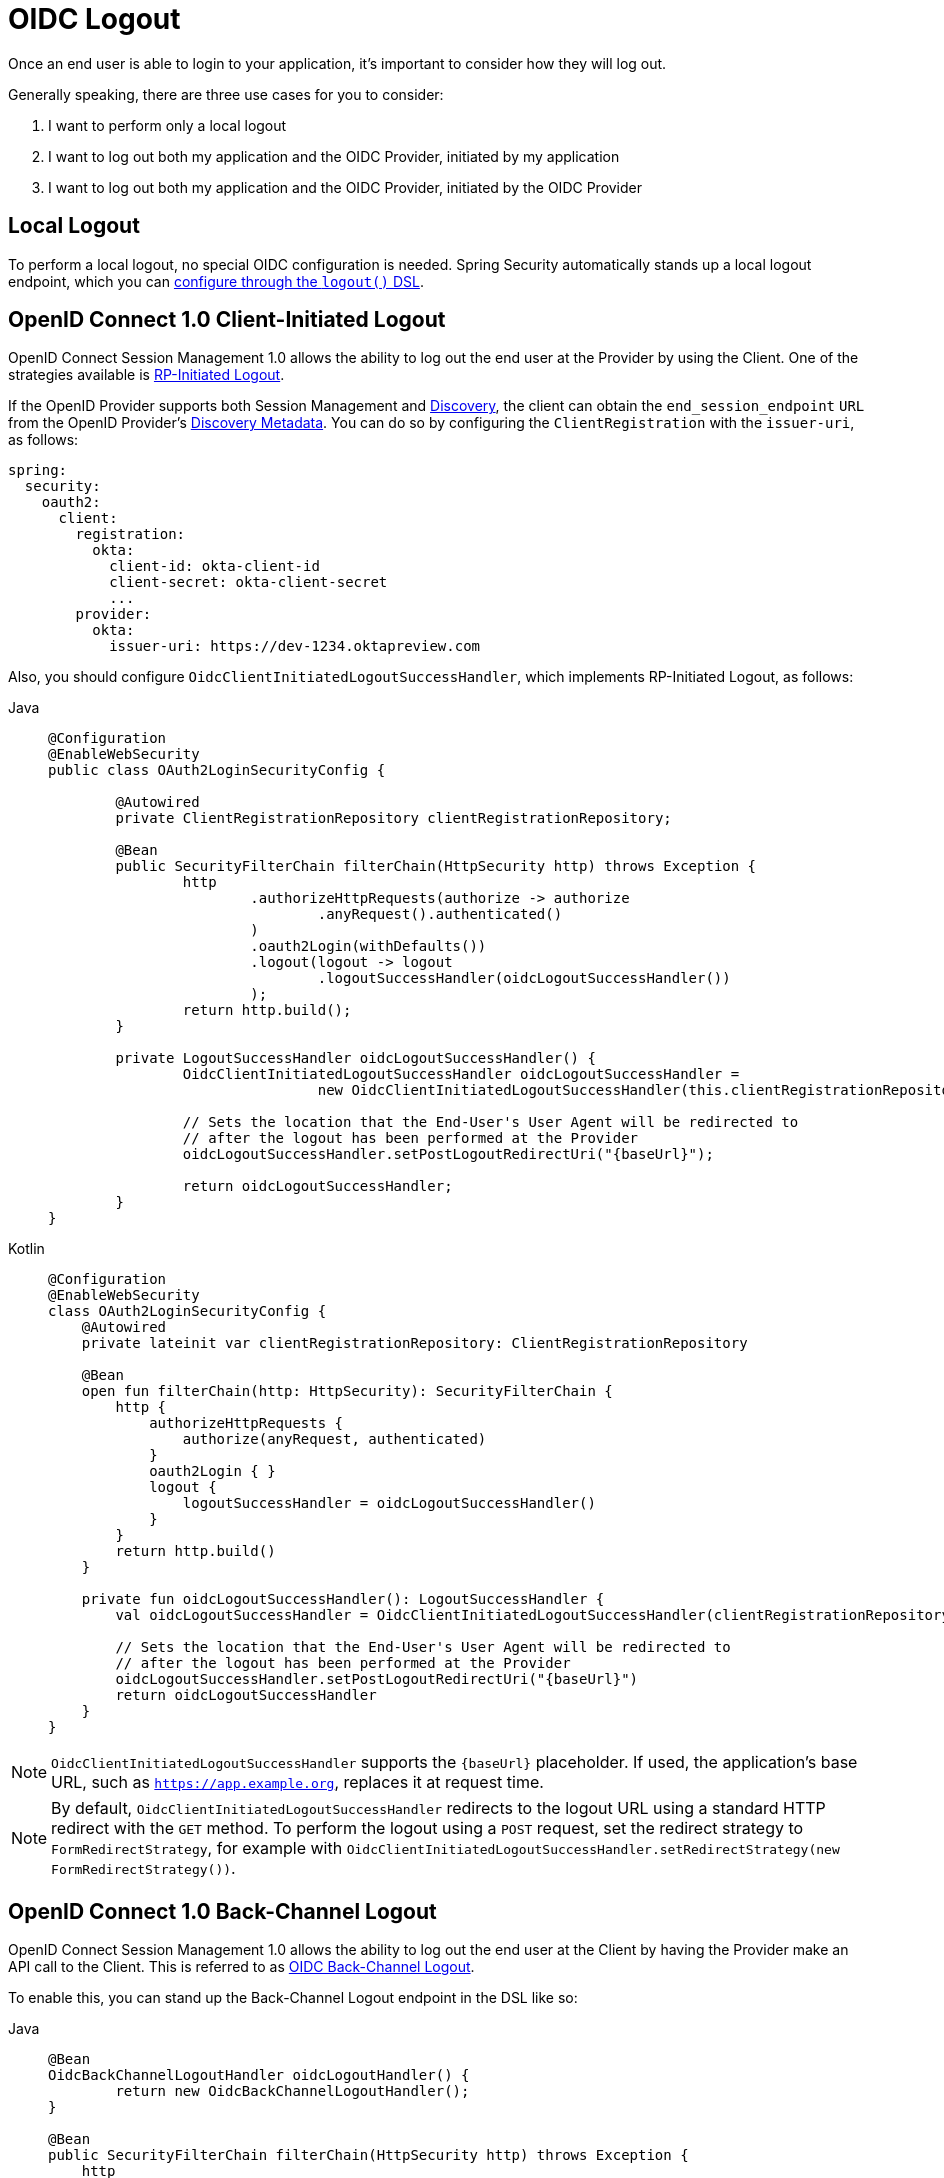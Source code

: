 = OIDC Logout

Once an end user is able to login to your application, it's important to consider how they will log out.

Generally speaking, there are three use cases for you to consider:

1. I want to perform only a local logout
2. I want to log out both my application and the OIDC Provider, initiated by my application
3. I want to log out both my application and the OIDC Provider, initiated by the OIDC Provider

[[configure-local-logout]]
== Local Logout

To perform a local logout, no special OIDC configuration is needed.
Spring Security automatically stands up a local logout endpoint, which you can xref:servlet/authentication/logout.adoc[configure through the `logout()` DSL].

[[configure-client-initiated-oidc-logout]]
== OpenID Connect 1.0 Client-Initiated Logout

OpenID Connect Session Management 1.0 allows the ability to log out the end user at the Provider by using the Client.
One of the strategies available is https://openid.net/specs/openid-connect-rpinitiated-1_0.html[RP-Initiated Logout].

If the OpenID Provider supports both Session Management and https://openid.net/specs/openid-connect-discovery-1_0.html[Discovery], the client can obtain the `end_session_endpoint` `URL` from the OpenID Provider's https://openid.net/specs/openid-connect-session-1_0.html#OPMetadata[Discovery Metadata].
You can do so by configuring the `ClientRegistration` with the `issuer-uri`, as follows:

[source,yaml]
----
spring:
  security:
    oauth2:
      client:
        registration:
          okta:
            client-id: okta-client-id
            client-secret: okta-client-secret
            ...
        provider:
          okta:
            issuer-uri: https://dev-1234.oktapreview.com
----

Also, you should configure `OidcClientInitiatedLogoutSuccessHandler`, which implements RP-Initiated Logout, as follows:

[tabs]
======
Java::
+
[source,java,role="primary"]
----
@Configuration
@EnableWebSecurity
public class OAuth2LoginSecurityConfig {

	@Autowired
	private ClientRegistrationRepository clientRegistrationRepository;

	@Bean
	public SecurityFilterChain filterChain(HttpSecurity http) throws Exception {
		http
			.authorizeHttpRequests(authorize -> authorize
				.anyRequest().authenticated()
			)
			.oauth2Login(withDefaults())
			.logout(logout -> logout
				.logoutSuccessHandler(oidcLogoutSuccessHandler())
			);
		return http.build();
	}

	private LogoutSuccessHandler oidcLogoutSuccessHandler() {
		OidcClientInitiatedLogoutSuccessHandler oidcLogoutSuccessHandler =
				new OidcClientInitiatedLogoutSuccessHandler(this.clientRegistrationRepository);

		// Sets the location that the End-User's User Agent will be redirected to
		// after the logout has been performed at the Provider
		oidcLogoutSuccessHandler.setPostLogoutRedirectUri("{baseUrl}");

		return oidcLogoutSuccessHandler;
	}
}
----

Kotlin::
+
[source,kotlin,role="secondary"]
----
@Configuration
@EnableWebSecurity
class OAuth2LoginSecurityConfig {
    @Autowired
    private lateinit var clientRegistrationRepository: ClientRegistrationRepository

    @Bean
    open fun filterChain(http: HttpSecurity): SecurityFilterChain {
        http {
            authorizeHttpRequests {
                authorize(anyRequest, authenticated)
            }
            oauth2Login { }
            logout {
                logoutSuccessHandler = oidcLogoutSuccessHandler()
            }
        }
        return http.build()
    }

    private fun oidcLogoutSuccessHandler(): LogoutSuccessHandler {
        val oidcLogoutSuccessHandler = OidcClientInitiatedLogoutSuccessHandler(clientRegistrationRepository)

        // Sets the location that the End-User's User Agent will be redirected to
        // after the logout has been performed at the Provider
        oidcLogoutSuccessHandler.setPostLogoutRedirectUri("{baseUrl}")
        return oidcLogoutSuccessHandler
    }
}
----
======

[NOTE]
====
`OidcClientInitiatedLogoutSuccessHandler` supports the `+{baseUrl}+` placeholder.
If used, the application's base URL, such as `https://app.example.org`, replaces it at request time.
====

[NOTE]
====
By default, `OidcClientInitiatedLogoutSuccessHandler` redirects to the logout URL using a standard HTTP redirect with the `GET` method.
To perform the logout using a `POST` request, set the redirect strategy to `FormRedirectStrategy`, for example with `OidcClientInitiatedLogoutSuccessHandler.setRedirectStrategy(new FormRedirectStrategy())`.
====

[[configure-provider-initiated-oidc-logout]]
== OpenID Connect 1.0 Back-Channel Logout

OpenID Connect Session Management 1.0 allows the ability to log out the end user at the Client by having the Provider make an API call to the Client.
This is referred to as https://openid.net/specs/openid-connect-backchannel-1_0.html[OIDC Back-Channel Logout].

To enable this, you can stand up the Back-Channel Logout endpoint in the DSL like so:

[tabs]
======
Java::
+
[source,java,role="primary"]
----
@Bean
OidcBackChannelLogoutHandler oidcLogoutHandler() {
	return new OidcBackChannelLogoutHandler();
}

@Bean
public SecurityFilterChain filterChain(HttpSecurity http) throws Exception {
    http
        .authorizeHttpRequests((authorize) -> authorize
            .anyRequest().authenticated()
        )
        .oauth2Login(withDefaults())
        .oidcLogout((logout) -> logout
            .backChannel(Customizer.withDefaults())
        );
    return http.build();
}
----

Kotlin::
+
[source,kotlin,role="secondary"]
----
@Bean
fun oidcLogoutHandler(): OidcBackChannelLogoutHandler {
    return OidcBackChannelLogoutHandler()
}

@Bean
open fun filterChain(http: HttpSecurity): SecurityFilterChain {
    http {
        authorizeRequests {
            authorize(anyRequest, authenticated)
        }
        oauth2Login { }
        oidcLogout {
            backChannel { }
        }
    }
    return http.build()
}
----
======

Then, you need a way listen to events published by Spring Security to remove old `OidcSessionInformation` entries, like so:

[tabs]
======
Java::
+
[source,java,role="primary"]
----
@Bean
public HttpSessionEventPublisher sessionEventPublisher() {
    return new HttpSessionEventPublisher();
}
----

Kotlin::
+
[source,kotlin,role="secondary"]
----
@Bean
open fun sessionEventPublisher(): HttpSessionEventPublisher {
    return HttpSessionEventPublisher()
}
----
======

This will make so that if `HttpSession#invalidate` is called, then the session is also removed from memory.

And that's it!

This will stand up the endpoint `+/logout/connect/back-channel/{registrationId}+` which the OIDC Provider can request to invalidate a given session of an end user in your application.

[NOTE]
`oidcLogout` requires that `oauth2Login` also be configured.

[NOTE]
`oidcLogout` requires that the session cookie be called `JSESSIONID` in order to correctly log out each session through a backchannel.

=== Back-Channel Logout Architecture

Consider a `ClientRegistration` whose identifier is `registrationId`.

The overall flow for a Back-Channel logout is like this:

1. At login time, Spring Security correlates the ID Token, CSRF Token, and Provider Session ID (if any) to your application's session id in its `OidcSessionRegistry` implementation.
2. Then at logout time, your OIDC Provider makes an API call to `/logout/connect/back-channel/registrationId` including a Logout Token that indicates either the `sub` (the End User) or the `sid` (the Provider Session ID) to logout.
3. Spring Security validates the token's signature and claims.
4. If the token contains a `sid` claim, then only the Client's session that correlates to that provider session is terminated.
5. Otherwise, if the token contains a `sub` claim, then all that Client's sessions for that End User are terminated.

[NOTE]
Remember that Spring Security's OIDC support is multi-tenant.
This means that it will only terminate sessions whose Client matches the `aud` claim in the Logout Token.

One notable part of this architecture's implementation is that it propagates the incoming back-channel request internally for each corresponding session.
Initially, this may seem unnecessary.
However, recall that the Servlet API does not give direct access to the `HttpSession` store.
By making an internal logout call, the corresponding session can now be validated.

Additionally, forging a logout call internally allows for each set of ``LogoutHandler``s to be run against that session and corresponding `SecurityContext`.

=== Customizing the Session Logout Endpoint

With `OidcBackChannelLogoutHandler` published, the session logout endpoint is `+{baseUrl}+/logout/connect/back-channel/+{registrationId}+`.

If `OidcBackChannelLogoutHandler` is not wired, then the URL is `+{baseUrl}+/logout/connect/back-channel/+{registrationId}+`, which is not recommended since it requires passing a CSRF token, which can be challenging depending on the kind of repository your application uses.

In the event that you need to customize the endpoint, you can provide the URL as follows:


[tabs]
======
Java::
+
[source=java,role="primary"]
----
http
    // ...
    .oidcLogout((oidc) -> oidc
        .backChannel((backChannel) -> backChannel
            .logoutUri("http://localhost:9000/logout/connect/back-channel/+{registrationId}+")
        )
    );
----

Kotlin::
+
[source=kotlin,role="secondary"]
----
http {
    oidcLogout {
        backChannel {
            logoutUri = "http://localhost:9000/logout/connect/back-channel/+{registrationId}+"
        }
    }
}
----
======

=== Customizing the Session Logout Cookie Name

By default, the session logout endpoint uses the `JSESSIONID` cookie to correlate the session to the corresponding `OidcSessionInformation`.

However, the default cookie name in Spring Session is `SESSION`.

You can configure Spring Session's cookie name in the DSL like so:

[tabs]
======
Java::
+
[source=java,role="primary"]
----
@Bean
OidcBackChannelLogoutHandler oidcLogoutHandler(OidcSessionRegistry sessionRegistry) {
    OidcBackChannelLogoutHandler logoutHandler = new OidcBackChannelLogoutHandler(oidcSessionRegistry);
    logoutHandler.setSessionCookieName("SESSION");
    return logoutHandler;
}
----

Kotlin::
+
[source=kotlin,role="secondary"]
----
@Bean
open fun oidcLogoutHandler(val sessionRegistry: OidcSessionRegistry): OidcBackChannelLogoutHandler {
    val logoutHandler = OidcBackChannelLogoutHandler(sessionRegistry)
    logoutHandler.setSessionCookieName("SESSION")
    return logoutHandler
}
----
======

[[oidc-backchannel-logout-session-registry]]
=== Customizing the OIDC Provider Session Registry

By default, Spring Security stores in-memory all links between the OIDC Provider session and the Client session.

There are a number of circumstances, like a clustered application, where it would be nice to store this instead in a separate location, like a database.

You can achieve this by configuring a custom `OidcSessionRegistry`, like so:

[tabs]
======
Java::
+
[source,java,role="primary"]
----
@Component
public final class MySpringDataOidcSessionRegistry implements OidcSessionRegistry {
    private final OidcProviderSessionRepository sessions;

    // ...

    @Override
    public void saveSessionInformation(OidcSessionInformation info) {
        this.sessions.save(info);
    }

    @Override
    public OidcSessionInformation removeSessionInformation(String clientSessionId) {
       return this.sessions.removeByClientSessionId(clientSessionId);
    }

    @Override
    public Iterable<OidcSessionInformation> removeSessionInformation(OidcLogoutToken token) {
        return token.getSessionId() != null ?
            this.sessions.removeBySessionIdAndIssuerAndAudience(...) :
            this.sessions.removeBySubjectAndIssuerAndAudience(...);
    }
}
----

Kotlin::
+
[source,kotlin,role="secondary"]
----
@Component
class MySpringDataOidcSessionRegistry: OidcSessionRegistry {
    val sessions: OidcProviderSessionRepository

    // ...

    @Override
    fun saveSessionInformation(info: OidcSessionInformation) {
        this.sessions.save(info)
    }

    @Override
    fun removeSessionInformation(clientSessionId: String): OidcSessionInformation {
       return this.sessions.removeByClientSessionId(clientSessionId);
    }

    @Override
    fun removeSessionInformation(token: OidcLogoutToken): Iterable<OidcSessionInformation> {
        return token.getSessionId() != null ?
            this.sessions.removeBySessionIdAndIssuerAndAudience(...) :
            this.sessions.removeBySubjectAndIssuerAndAudience(...);
    }
}
----
======


